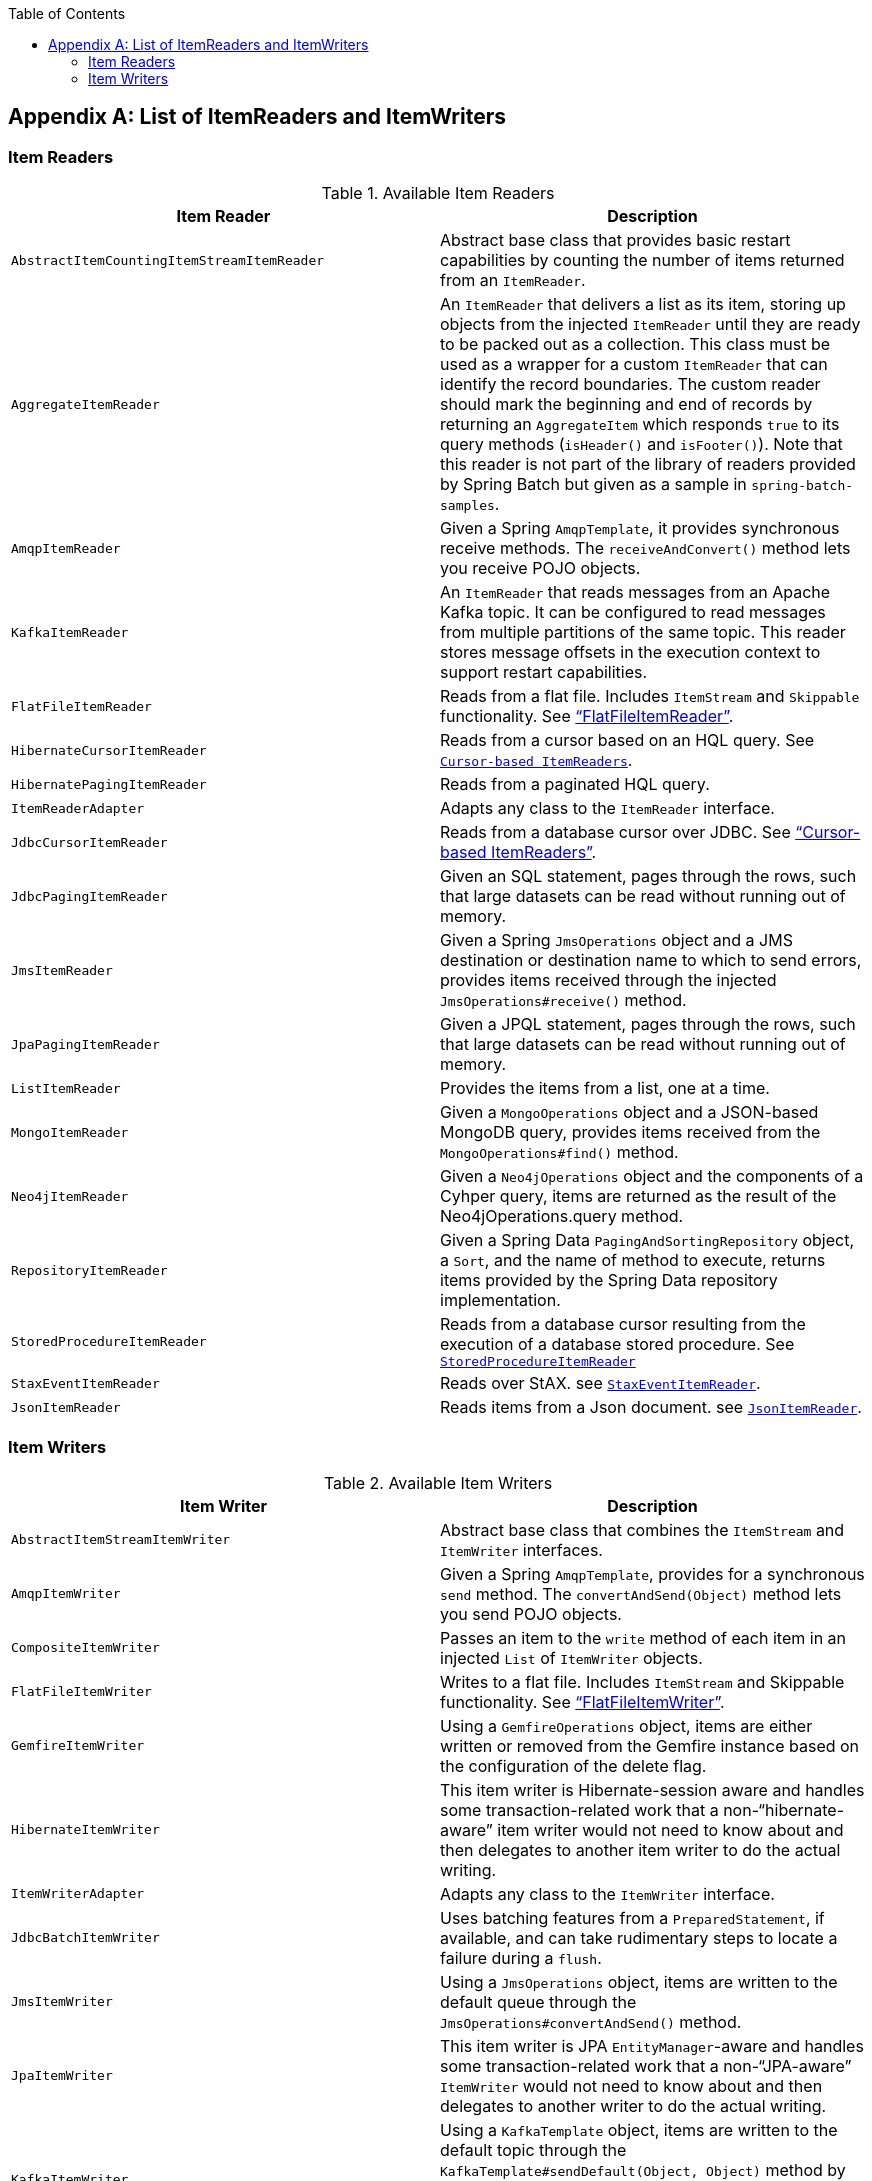 :batch-asciidoc: ./
:toc: left
:toclevels: 4

[[listOfReadersAndWriters]]
[appendix]
== List of ItemReaders and ItemWriters

[[itemReadersAppendix]]
=== Item Readers

.Available Item Readers
[options="header"]
|===============
|Item Reader|Description
|`AbstractItemCountingItemStreamItemReader`|Abstract base class that provides basic
            restart capabilities by counting the number of items returned from
            an `ItemReader`.
|`AggregateItemReader`|An `ItemReader` that delivers a list as its
            item, storing up objects from the injected `ItemReader` until they
            are ready to be packed out as a collection. This class must be used
            as a wrapper for a custom `ItemReader` that can identify the record
            boundaries. The custom reader should mark the beginning and end of
            records by returning an `AggregateItem` which responds `true` to its
            query methods (`isHeader()` and `isFooter()`). Note that this reader
            is not part of the library of readers provided by Spring Batch
            but given as a sample in `spring-batch-samples`.
|`AmqpItemReader`|Given a Spring `AmqpTemplate`, it provides
            synchronous receive methods. The `receiveAndConvert()` method
            lets you receive POJO objects.
|`KafkaItemReader`|An `ItemReader` that reads messages from an Apache Kafka topic.
It can be configured to read messages from multiple partitions of the same topic.
This reader stores message offsets in the execution context to support restart capabilities.
|`FlatFileItemReader`|Reads from a flat file. Includes `ItemStream`
            and `Skippable` functionality. See link:readersAndWriters.html#flatFileItemReader["`FlatFileItemReader`"].
|`HibernateCursorItemReader`|Reads from a cursor based on an HQL query. See
            link:readersAndWriters.html#cursorBasedItemReaders[`Cursor-based ItemReaders`].
|`HibernatePagingItemReader`|Reads from a paginated HQL query.
|`ItemReaderAdapter`|Adapts any class to the
            `ItemReader` interface.
|`JdbcCursorItemReader`|Reads from a database cursor over JDBC. See
            link:readersAndWriters.html#cursorBasedItemReaders["`Cursor-based ItemReaders`"].
|`JdbcPagingItemReader`|Given an SQL statement, pages through the rows,
            such that large datasets can be read without running out of
            memory.
|`JmsItemReader`|Given a Spring `JmsOperations` object and a JMS
            destination or destination name to which to send errors, provides items
            received through the injected `JmsOperations#receive()`
            method.
|`JpaPagingItemReader`|Given a JPQL statement, pages through the
            rows, such that large datasets can be read without running out of
            memory.
|`ListItemReader`|Provides the items from a list, one at a
            time.
|`MongoItemReader`|Given a `MongoOperations` object and a JSON-based MongoDB
            query, provides items received from the `MongoOperations#find()` method.
|`Neo4jItemReader`|Given a `Neo4jOperations` object and the components of a
            Cyhper query, items are returned as the result of the Neo4jOperations.query
            method.
|`RepositoryItemReader`|Given a Spring Data `PagingAndSortingRepository` object,
            a `Sort`, and the name of method to execute, returns items provided by the
            Spring Data repository implementation.
|`StoredProcedureItemReader`|Reads from a database cursor resulting from the
            execution of a database stored procedure. See link:readersAndWriters.html#StoredProcedureItemReader[`StoredProcedureItemReader`]
|`StaxEventItemReader`|Reads over StAX. see link:readersAndWriters.html#StaxEventItemReader[`StaxEventItemReader`].
|`JsonItemReader`|Reads items from a Json document. see link:readersAndWriters.html#JsonItemReader[`JsonItemReader`].

|===============


[[itemWritersAppendix]]
=== Item Writers

.Available Item Writers
[options="header"]
|===============
|Item Writer|Description
|`AbstractItemStreamItemWriter`|Abstract base class that combines the
            `ItemStream` and
            `ItemWriter` interfaces.
|`AmqpItemWriter`|Given a Spring `AmqpTemplate`, provides
            for a synchronous `send` method. The `convertAndSend(Object)`
             method lets you send POJO objects.
|`CompositeItemWriter`|Passes an item to the `write` method of each item
            in an injected `List` of `ItemWriter` objects.
|`FlatFileItemWriter`|Writes to a flat file. Includes `ItemStream` and
            Skippable functionality. See link:readersAndWriters.html#flatFileItemWriter["`FlatFileItemWriter`"].
|`GemfireItemWriter`|Using a `GemfireOperations` object, items are either written
            or removed from the Gemfire instance based on the configuration of the delete
            flag.
|`HibernateItemWriter`|This item writer is Hibernate-session aware
            and handles some transaction-related work that a non-"`hibernate-aware`"
            item writer would not need to know about and then delegates
            to another item writer to do the actual writing.
|`ItemWriterAdapter`|Adapts any class to the
            `ItemWriter` interface.
|`JdbcBatchItemWriter`|Uses batching features from a
            `PreparedStatement`, if available, and can
            take rudimentary steps to locate a failure during a
            `flush`.
|`JmsItemWriter`|Using a `JmsOperations` object, items are written
            to the default queue through the `JmsOperations#convertAndSend()` method.
|`JpaItemWriter`|This item writer is JPA `EntityManager`-aware
            and handles some transaction-related work that a non-"`JPA-aware`"
            `ItemWriter` would not need to know about and
            then delegates to another writer to do the actual writing.
|`KafkaItemWriter`|Using a `KafkaTemplate` object, items are written to the default topic through the
            `KafkaTemplate#sendDefault(Object, Object)` method by using a `Converter` to map the key from the item.
            A delete flag can also be configured to send delete events to the topic.
|`MimeMessageItemWriter`|Using Spring's `JavaMailSender`, items of type `MimeMessage`
            are sent as mail messages.
|`MongoItemWriter`|Given a `MongoOperations` object, items are written
            through the `MongoOperations.save(Object)` method.  The actual write is delayed
            until the last possible moment before the transaction commits.
|`Neo4jItemWriter`|Given a `Neo4jOperations` object, items are persisted through the
            `save(Object)` method or deleted through the `delete(Object)`, as dictated by the
            `ItemWriter's` configuration
|`PropertyExtractingDelegatingItemWriter`|Extends `AbstractMethodInvokingDelegator`
            creating arguments on the fly. Arguments are created by retrieving
            the values from the fields in the item to be processed (through a
            `SpringBeanWrapper`), based on an injected array of field
            names.
|`RepositoryItemWriter`|Given a Spring Data `CrudRepository` implementation,
            items are saved through the method specified in the configuration.
|`StaxEventItemWriter`|Uses a `Marshaller` implementation to
            convert each item to XML and then writes it to an XML file by using
            StAX.
|`JsonFileItemWriter`|Uses a `JsonObjectMarshaller` implementation to
            convert each item to Json and then writes it to a Json file.

|===============
